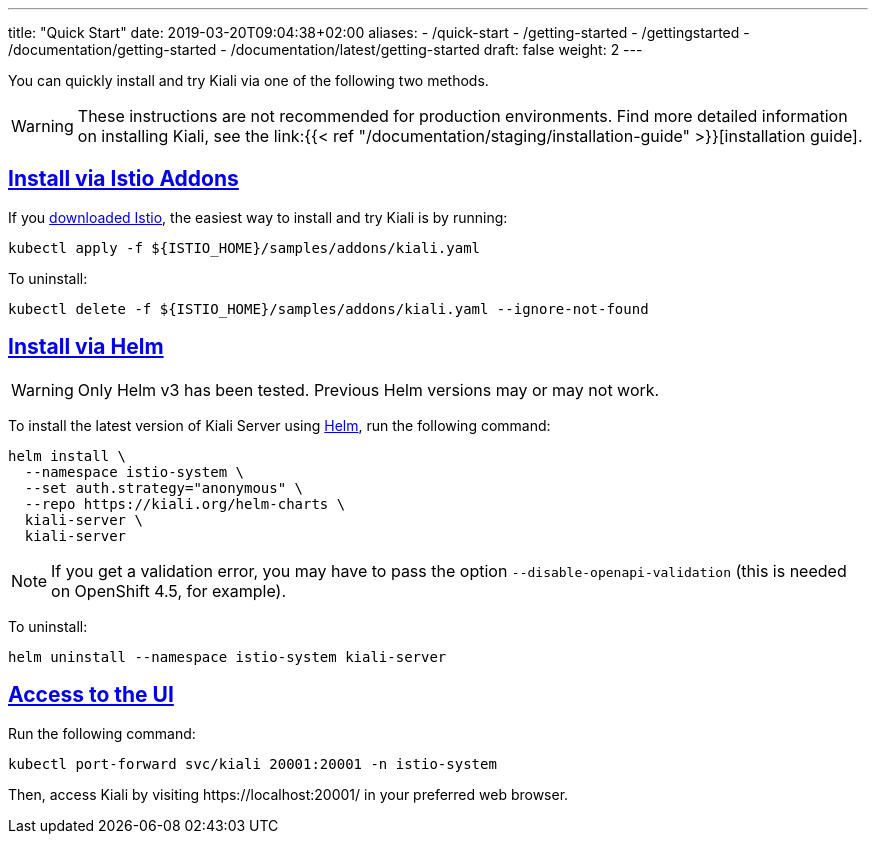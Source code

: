 ---
title: "Quick Start"
date: 2019-03-20T09:04:38+02:00
aliases:
- /quick-start
- /getting-started
- /gettingstarted
- /documentation/getting-started
- /documentation/latest/getting-started
draft: false
weight: 2
---

:toc: macro
:toclevels: 2
:toc-title: Table of Contents
:keywords: Kiali Quick Start
:icons: font
:imagesdir: /images/quickinstall/
:sectlinks:

You can quickly install and try Kiali via one of the following two methods.

WARNING: These instructions are not recommended for
production environments. Find more detailed information on installing Kiali,
see the link:{{< ref "/documentation/staging/installation-guide"
>}}[installation guide].

== Install via Istio Addons

If you link:https://istio.io/latest/docs/setup/getting-started/#download[downloaded Istio], the easiest way to install and try Kiali is by running:

[source,bash]
----
kubectl apply -f ${ISTIO_HOME}/samples/addons/kiali.yaml
----

To uninstall:

[source,bash]
----
kubectl delete -f ${ISTIO_HOME}/samples/addons/kiali.yaml --ignore-not-found
----

== Install via Helm 

WARNING: Only Helm v3 has been tested. Previous Helm versions may or may not work.

To install the latest version of Kiali Server using link:https://helm.sh/[Helm], run the following command:

[source,bash]
----
helm install \
  --namespace istio-system \
  --set auth.strategy="anonymous" \
  --repo https://kiali.org/helm-charts \
  kiali-server \
  kiali-server
----

NOTE: If you get a validation error, you may have to pass the option `--disable-openapi-validation` (this is needed on OpenShift 4.5, for example).

To uninstall:

[source,bash]
----
helm uninstall --namespace istio-system kiali-server
----


== Access to the UI

Run the following command:

[source,bash]
----
kubectl port-forward svc/kiali 20001:20001 -n istio-system
----

Then, access Kiali by visiting \https://localhost:20001/ in your preferred web browser.



